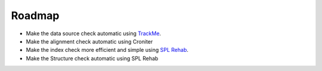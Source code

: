 Roadmap
=======

- Make the data source check automatic using `TrackMe <https://splunkbase.splunk.com/app/4621/>`_.
- Make the alignment check automatic using Croniter
- Make the index check more efficient and simple using `SPL Rehab <https://splunkbase.splunk.com/app/4554/>`_.
- Make the Structure check automatic using SPL Rehab

